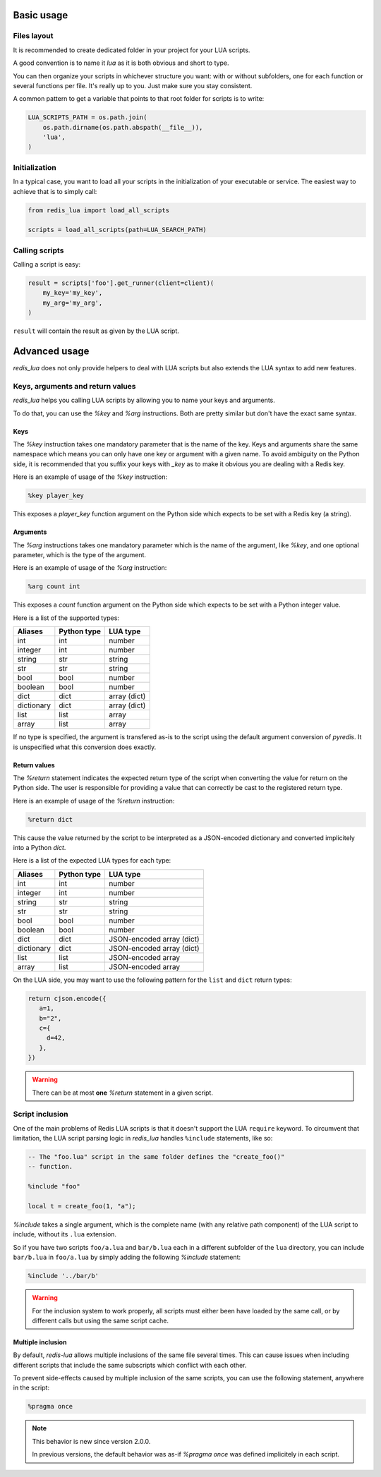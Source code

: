 .. _usage:

Basic usage
===========

Files layout
------------

It is recommended to create dedicated folder in your project for your LUA
scripts.

A good convention is to name it `lua` as it is both obvious and short to type.

You can then organize your scripts in whichever structure you want: with or
without subfolders, one for each function or several functions per file. It's
really up to you. Just make sure you stay consistent.

A common pattern to get a variable that points to that root folder for scripts
is to write:

.. code-block:: python

   LUA_SCRIPTS_PATH = os.path.join(
       os.path.dirname(os.path.abspath(__file__)),
       'lua',
   )

Initialization
--------------

In a typical case, you want to load all your scripts in the initialization
of your executable or service. The easiest way to achieve that is to simply
call:

.. code-block:: python

   from redis_lua import load_all_scripts

   scripts = load_all_scripts(path=LUA_SEARCH_PATH)

Calling scripts
---------------

Calling a script is easy:

.. code-block:: python

   result = scripts['foo'].get_runner(client=client)(
       my_key='my_key',
       my_arg='my_arg',
   )

``result`` will contain the result as given by the LUA script.

Advanced usage
==============

`redis_lua` does not only provide helpers to deal with LUA scripts but also
extends the LUA syntax to add new features.

Keys, arguments and return values
---------------------------------

`redis_lua` helps you calling LUA scripts by allowing you to name your keys and
arguments.

To do that, you can use the `%key` and `%arg` instructions. Both are pretty
similar but don't have the exact same syntax.

Keys
++++

The `%key` instruction takes one mandatory parameter that is the name of the
key. Keys and arguments share the same namespace which means you can only have
one key or argument with a given name. To avoid ambiguity on the Python side,
it is recommended that you suffix your keys with `_key` as to make it obvious
you are dealing with a Redis key.

Here is an example of usage of the `%key` instruction:

.. code-block:: lua

   %key player_key

This exposes a `player_key` function argument on the Python side which expects
to be set with a Redis key (a string).

Arguments
+++++++++

The `%arg` instructions takes one mandatory parameter which is the name of the
argument, like `%key`, and one optional parameter, which is the type of the
argument.

Here is an example of usage of the `%arg` instruction:

.. code-block:: lua

   %arg count int

This exposes a `count` function argument on the Python side which expects to be
set with a Python integer value.

Here is a list of the supported types:

========== =========== ============
Aliases    Python type LUA type
========== =========== ============
int        int         number
integer    int         number
string     str         string
str        str         string
bool       bool        number
boolean    bool        number
dict       dict        array (dict)
dictionary dict        array (dict)
list       list        array
array      list        array
========== =========== ============

If no type is specified, the argument is transfered as-is to the script using
the default argument conversion of `pyredis`. It is unspecified what this
conversion does exactly.

Return values
+++++++++++++

The `%return` statement indicates the expected return type of the script when
converting the value for return on the Python side. The user is responsible for
providing a value that can correctly be cast to the registered return type.

Here is an example of usage of the `%return` instruction:

.. code-block:: lua

   %return dict

This cause the value returned by the script to be interpreted as a JSON-encoded
dictionary and converted implicitely into a Python `dict`.

Here is a list of the expected LUA types for each type:

========== =========== =========================
Aliases    Python type LUA type
========== =========== =========================
int        int         number
integer    int         number
string     str         string
str        str         string
bool       bool        number
boolean    bool        number
dict       dict        JSON-encoded array (dict)
dictionary dict        JSON-encoded array (dict)
list       list        JSON-encoded array
array      list        JSON-encoded array
========== =========== =========================

On the LUA side, you may want to use the following pattern for the ``list`` and
``dict`` return types:

.. code-block:: lua

   return cjson.encode({
      a=1,
      b="2",
      c={
        d=42,
      },
   })

.. warning::

   There can be at most **one** `%return` statement in a given script.

Script inclusion
----------------

One of the main problems of Redis LUA scripts is that it doesn't support the
LUA ``require`` keyword. To circumvent that limitation, the LUA script parsing
logic in `redis_lua` handles ``%include`` statements, like so:

.. code-block:: lua

   -- The "foo.lua" script in the same folder defines the "create_foo()"
   -- function.

   %include "foo"

   local t = create_foo(1, "a");

`%include` takes a single argument, which is the complete name (with any
relative path component) of the LUA script to include, without its ``.lua``
extension.

So if you have two scripts ``foo/a.lua`` and ``bar/b.lua`` each in a different
subfolder of the ``lua`` directory, you can include ``bar/b.lua`` in
``foo/a.lua`` by simply adding the following `%include` statement:

.. code-block:: lua

   %include '../bar/b'

.. warning::

   For the inclusion system to work properly, all scripts must either been have
   loaded by the same call, or by different calls but using the same script
   cache.

Multiple inclusion
++++++++++++++++++

By default, `redis-lua` allows multiple inclusions of the same file several
times. This can cause issues when including different scripts that include the
same subscripts which conflict with each other.

To prevent side-effects caused by multiple inclusion of the same scripts, you
can use the following statement, anywhere in the script:

.. code-block:: lua

   %pragma once

.. note::

   This behavior is new since version 2.0.0.

   In previous versions, the default behavior was as-if `%pragma once` was
   defined implicitely in each script.
